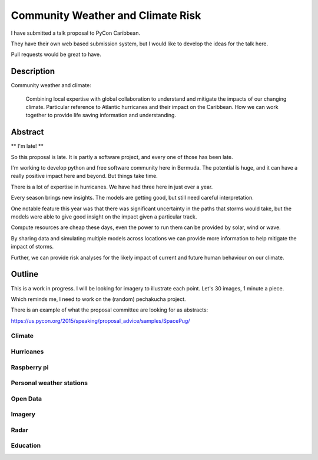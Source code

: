 .. title: Community Weather and Climate Risk
.. slug: community-weather-and-climate-risk
.. date: 2015-11-24 01:57:52 UTC
.. tags: python, weather, caribbean, bermuda
.. category: 
.. link: 
.. description: Proposal for a talk at PyCon Caribbean
.. type: text


==================================
Community Weather and Climate Risk
==================================

I have submitted a talk proposal to PyCon Caribbean.

They have their own web based submission system, but I would like to
develop the ideas for the talk here.

Pull requests would be great to have.

Description
===========

Community weather and climate:

   Combining local expertise with global collaboration to understand
   and mitigate the impacts of our changing climate. Particular
   reference to Atlantic hurricanes and their impact on the
   Caribbean. How we can work together to provide life saving
   information and understanding.

Abstract
========   
   
** I'm late! **

So this proposal is late. It is partly a software project, and every
one of those has been late.

I'm working to develop python and free software community here in
Bermuda. The potential is huge, and it can have a really positive
impact here and beyond. But things take time.

There is a lot of expertise in hurricanes. We have had three here in
just over a year.

Every season brings new insights. The models are getting good, but
still need careful interpretation.

One notable feature this year was that there was significant
uncertainty in the paths that storms would take, but the models were
able to give good insight on the impact given a particular track.

Compute resources are cheap these days, even the power to run them can
be provided by solar, wind or wave.

By sharing data and simulating multiple models across locations we can
provide more information to help mitigate the impact of storms.

Further, we can provide risk analyses for the likely impact of current
and future human behaviour on our climate.

Outline
=======

This is a work in progress.  I will be looking for imagery to
illustrate each point.   Let's 30 images, 1 minute a piece.

Which reminds me, I need to work on the (random) pechakucha project.

There is an example of what the proposal committee are looking for as
abstracts: 

https://us.pycon.org/2015/speaking/proposal_advice/samples/SpacePug/


Climate
-------

Hurricanes
----------

Raspberry pi
------------

Personal weather stations
-------------------------

Open Data
---------

Imagery
-------

Radar
-----

Education
---------
